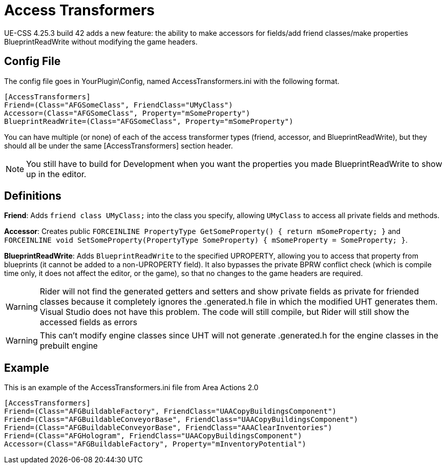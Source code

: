 = Access Transformers

UE-CSS 4.25.3 build 42 adds a new feature: the ability to make accessors for fields/add friend classes/make properties BlueprintReadWrite without modifying the game headers.

== Config File

The config file goes in YourPlugin\Config, named AccessTransformers.ini with the following format.
[source,ini]
----
[AccessTransformers]
Friend=(Class="AFGSomeClass", FriendClass="UMyClass")
Accessor=(Class="AFGSomeClass", Property="mSomeProperty")
BlueprintReadWrite=(Class="AFGSomeClass", Property="mSomeProperty")
----

You can have multiple (or none) of each of the access transformer types (friend, accessor, and BlueprintReadWrite), but they should all be under the same [AccessTransformers] section header.

[NOTE]
====
You still have to build for Development when you want the properties you made BlueprintReadWrite to show up in the editor.
====

== Definitions

**Friend**: Adds `friend class UMyClass;` into the class you specify, allowing `UMyClass` to access all private fields and methods.

**Accessor**: Creates public `FORCEINLINE PropertyType GetSomeProperty() { return mSomeProperty; }` and `FORCEINLINE void SetSomeProperty(PropertyType SomeProperty) { mSomeProperty = SomeProperty; }`.

**BlueprintReadWrite**: Adds `BlueprintReadWrite` to the specified UPROPERTY, allowing you to access that property from blueprints (it cannot be added to a non-UPROPERTY field). It also bypasses the private BPRW conflict check (which is compile time only, it does not affect the editor, or the game), so that no changes to the game headers are required.

[WARNING]
====
Rider will not find the generated getters and setters and show private fields as private for friended classes because it completely ignores the .generated.h file in which the modified UHT generates them. Visual Studio does not have this problem. The code will still compile, but Rider will still show the accessed fields as errors
====

[WARNING]
====
This can't modify engine classes since UHT will not generate .generated.h for the engine classes in the prebuilt engine 
====

== Example

This is an example of the AccessTransformers.ini file from Area Actions 2.0
[source,ini]
----
[AccessTransformers]
Friend=(Class="AFGBuildableFactory", FriendClass="UAACopyBuildingsComponent")
Friend=(Class="AFGBuildableConveyorBase", FriendClass="UAACopyBuildingsComponent")
Friend=(Class="AFGBuildableConveyorBase", FriendClass="AAAClearInventories")
Friend=(Class="AFGHologram", FriendClass="UAACopyBuildingsComponent")
Accessor=(Class="AFGBuildableFactory", Property="mInventoryPotential")
----